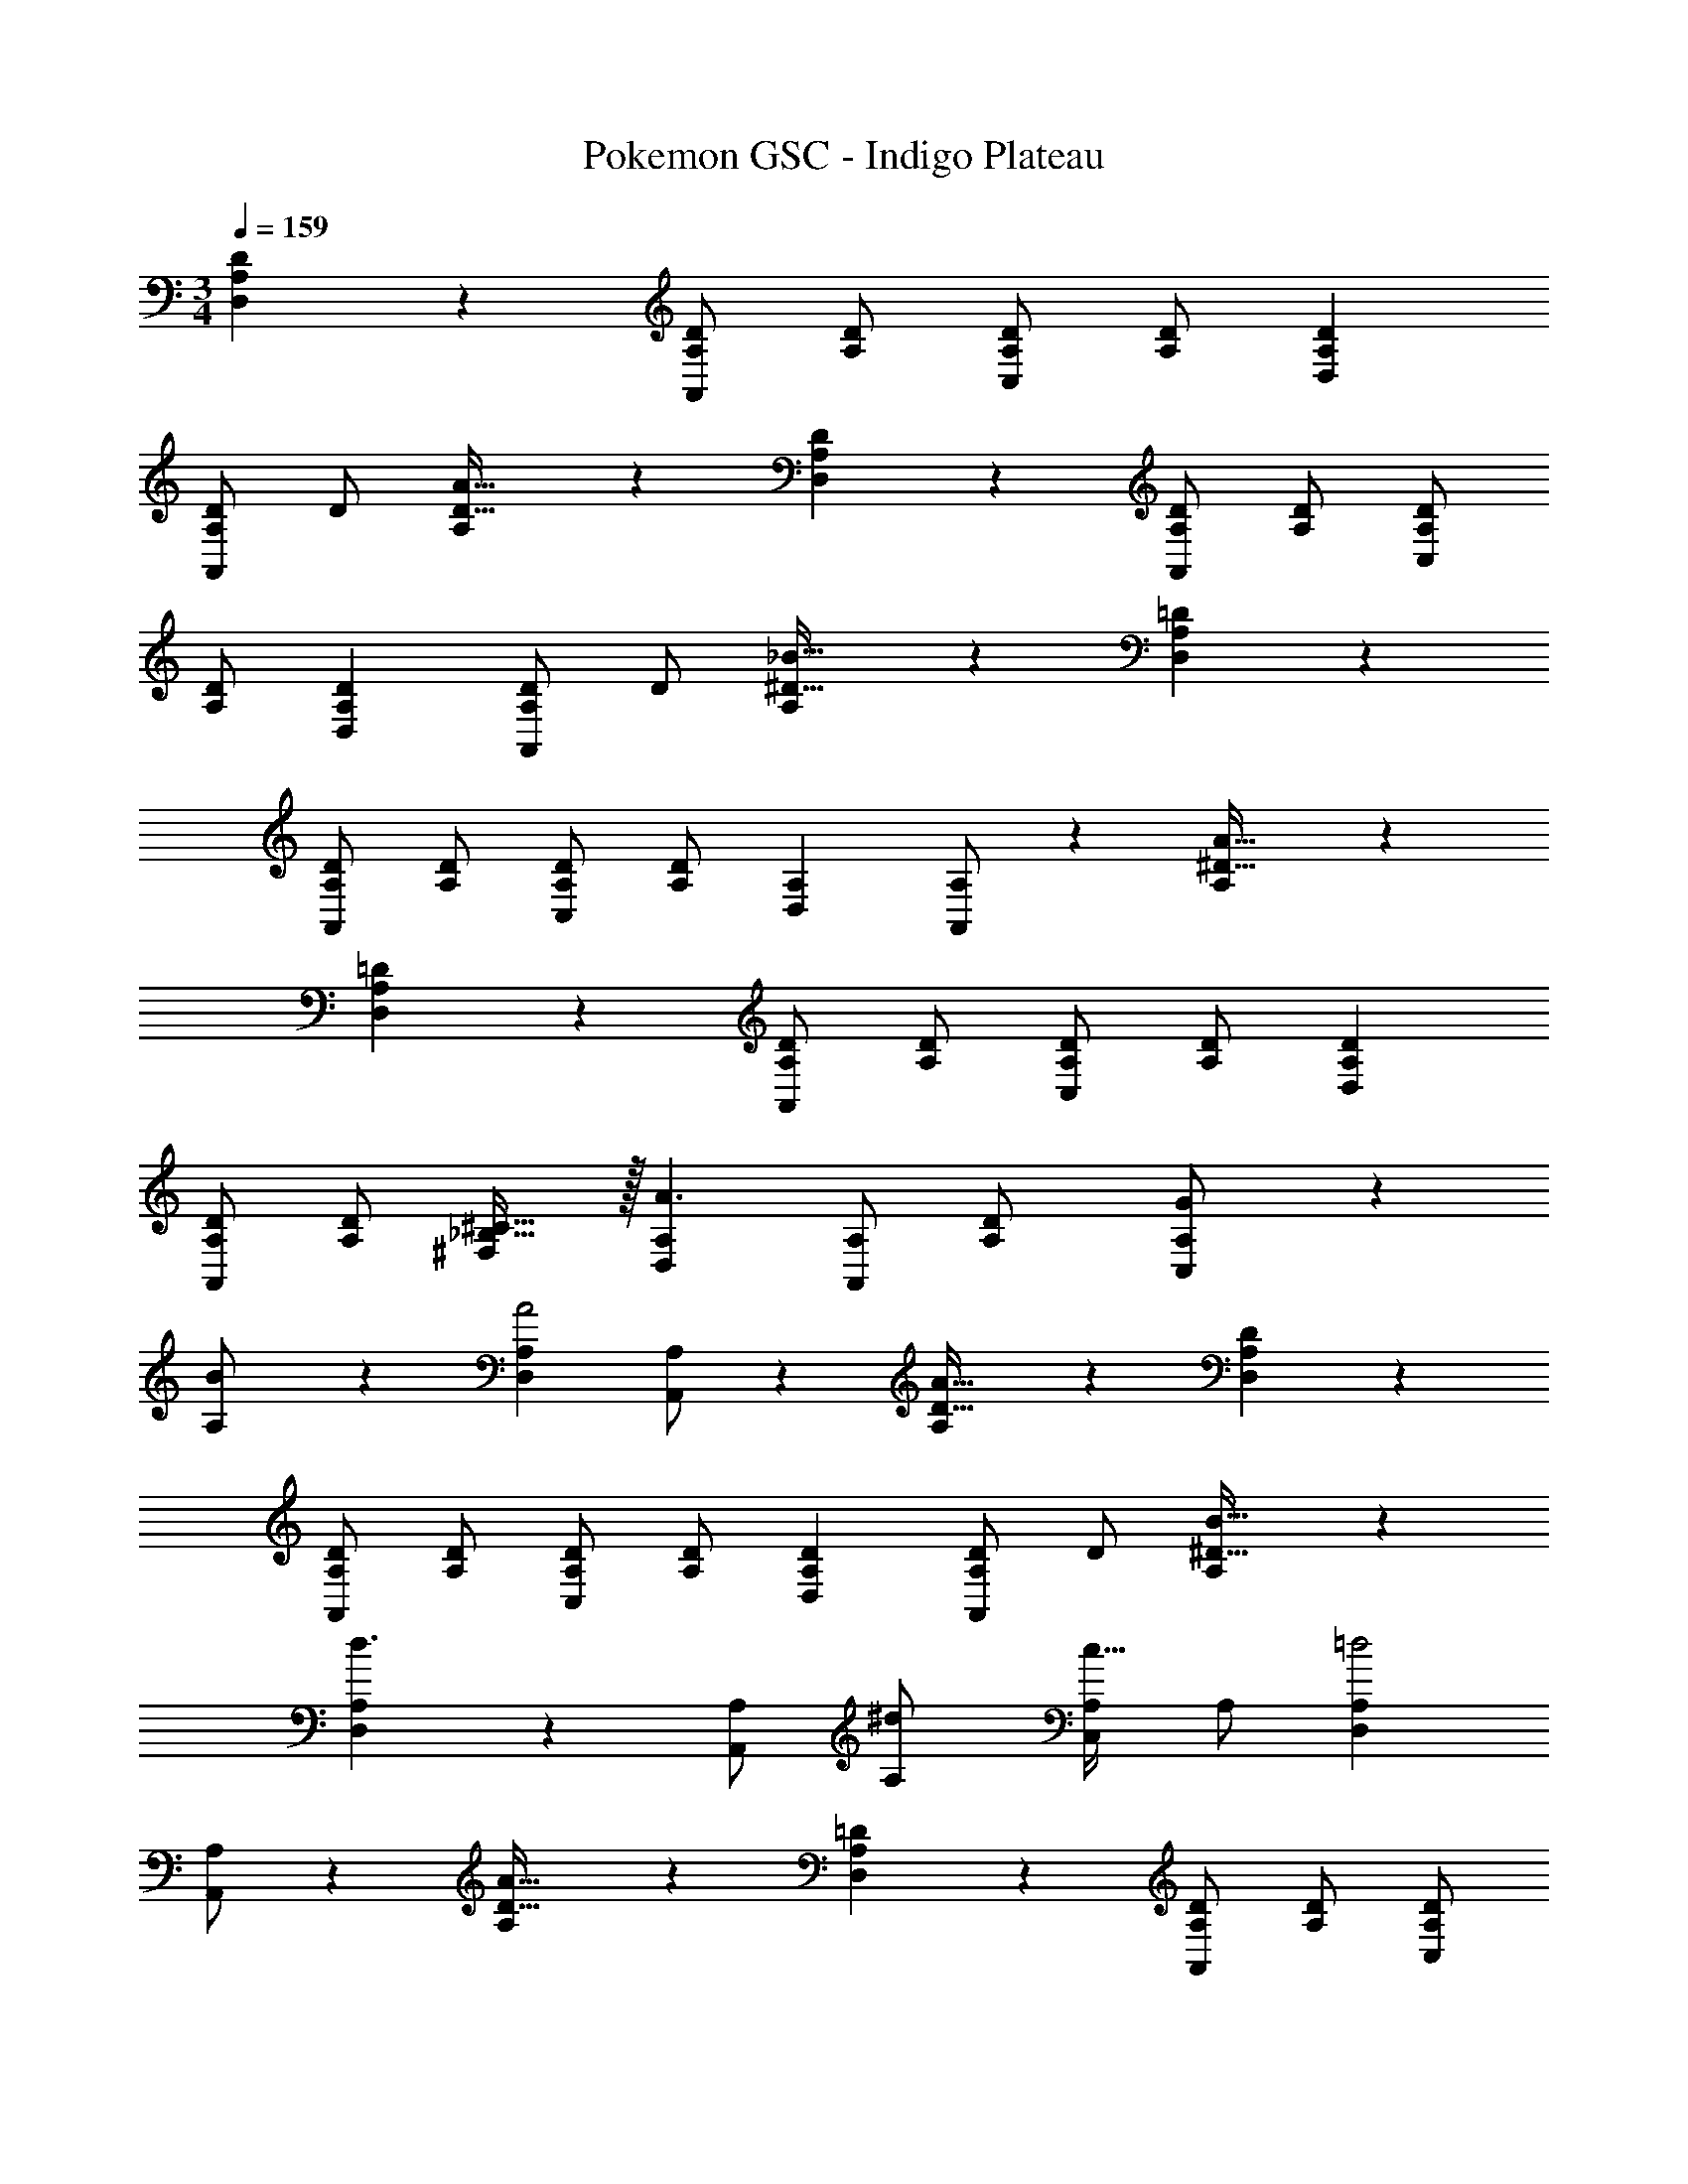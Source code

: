 X: 1
T: Pokemon GSC - Indigo Plateau
Z: ABC Generated by Starbound Composer
L: 1/4
M: 3/4
Q: 1/4=159
K: C
[A,DD,19/18] z/28 [A,/2D/2A,,29/28] [z13/28A,/2D/2] [A,/2D/2C,29/28] [A,/2D/2] [A,29/28D29/28D,19/18] 
[A,/2D/2A,,29/28] [z13/28D/2] [A,/28D31/32A31/32] z27/28 [A,/28D29/28D,19/18] z [A,/2D/2A,,29/28] [z13/28A,/2D/2] [A,/2D/2C,29/28] 
[A,/2D/2] [A,29/28D29/28D,19/18] [A,/2D/2A,,29/28] [z13/28D/2] [A,/28^D31/32_B31/32] z27/28 [A,/28=D29/28D,19/18] z 
[A,/2D/2A,,29/28] [z13/28A,/2D/2] [A,/2D/2C,29/28] [A,/2D/2] [A,29/28D,19/18] [A,/2A,,29/28] z13/28 [A,/28^D31/32A31/32] z27/28 
[A,/28=D29/28D,19/18] z [A,/2D/2A,,29/28] [z13/28A,/2D/2] [A,/2D/2C,29/28] [A,/2D/2] [A,29/28D29/28D,19/18] 
[A,/2D/2A,,29/28] [z13/28D/2A,15/28] [_B,31/32^C31/32^F,29/28] z/32 [A,29/28D,19/18A3/2] [A,/2A,,29/28] [D13/28A,/2] [G11/24A,/2C,29/28] z/24 
[B13/28A,/2] z/28 [A,29/28D,19/18A2] [A,/2A,,29/28] z13/28 [A,/28A31/32D31/32] z27/28 [A,/28D29/28D,19/18] z 
[A,/2D/2A,,29/28] [z13/28A,/2D/2] [A,/2D/2C,29/28] [A,/2D/2] [A,29/28D29/28D,19/18] [A,/2D/2A,,29/28] [z13/28D/2] [A,/28^D31/32B31/32] z27/28 
[A,/28D,19/18d3/2] z [A,/2A,,29/28] [^d13/28A,/2] [A,/2c31/32C,29/28] A,/2 [A,29/28D,19/18=d2] 
[A,/2A,,29/28] z13/28 [A,/28A31/32D31/32] z27/28 [A,/28=D29/28D,19/18] z [A,/2D/2A,,29/28] [z13/28A,/2D/2] [A,/2D/2C,29/28] 
[A,/2D/2] [A,29/28D29/28D,19/18] [A,/2D/2A,,29/28] [z13/28D/2A,15/28] [B,31/32C31/32F,29/28] z/32 [A,29/28D,19/18c3/2] 
[A,/2A,,29/28] [B13/28A,/2] [A11/24A,/2C,29/28] z/24 [G13/28A,/2] z/28 [A,29/28D,19/18^F2] [A,/2A,,29/28] z13/28 [A,/28A31/32D31/32] z27/28 
[A,/28D29/28D,19/18] z [A,/2D/2A,,29/28] [z13/28A,/2D/2] [A,/2D/2C,29/28] [A,/2D/2] [A,29/28D29/28D,19/18] 
[A,/2D/2A,,29/28] [z13/28D/2] [A,/28^D31/32B31/32] z27/28 [A,/28D,19/18d3/2] z [A,/2A,,29/28] [^d13/28A,/2] [A,/2f31/32C,29/28] 
A,/2 [A,29/28D,19/18^f2] [A,/2A,,29/28] z13/28 [A,/28A31/32D31/32] z27/28 [A,/28=D29/28D,19/18] z 
[A,/2D/2A,,29/28] [z13/28A,/2D/2] [A,/2D/2C,29/28] [A,/2D/2] [A,29/28D29/28D,19/18] [A,/2D/2A,,29/28] [z13/28D/2A,15/28] [B,31/32C31/32F,29/28] z/32 
[A,29/28D29/28D,19/18] [A,/2D/2A,,29/28] [z13/28A,/2D/2] [A,/2D/2C,29/28] [A,/2D/2] [A,29/28D29/28D,19/18] 
[A,/2D/2A,,29/28] [z13/28D/2] [A,/28D31/32A31/32] z27/28 [A,/28D29/28D,19/18] z [A,/2D/2A,,29/28] [z13/28A,/2D/2] [A,/2D/2C,29/28] 
[A,/2D/2] [A,29/28D29/28D,19/18] [A,/2D/2A,,29/28] [z13/28D/2] [A,/28^D31/32B31/32] z27/28 [A,/28=D29/28D,19/18] z 
[A,/2D/2A,,29/28] [z13/28A,/2D/2] [A,/2D/2C,29/28] [A,/2D/2] [A,29/28D,19/18] [A,/2A,,29/28] z13/28 [A,/28^D31/32A31/32] z27/28 
[A,/28=D29/28D,19/18] z [A,/2D/2A,,29/28] [z13/28A,/2D/2] [A,/2D/2C,29/28] [A,/2D/2] [A,29/28D29/28D,19/18] 
[A,/2D/2A,,29/28] [z13/28D/2A,15/28] [B,31/32C31/32F,29/28] z/32 [A,29/28D,19/18A3/2] [A,/2A,,29/28] [D13/28A,/2] [G11/24A,/2C,29/28] z/24 
[B13/28A,/2] z/28 [A,29/28D,19/18A2] [A,/2A,,29/28] z13/28 [A,/28A31/32D31/32] z27/28 [A,/28D29/28D,19/18] z 
[A,/2D/2A,,29/28] [z13/28A,/2D/2] [A,/2D/2C,29/28] [A,/2D/2] [A,29/28D29/28D,19/18] [A,/2D/2A,,29/28] [z13/28D/2] [A,/28^D31/32B31/32] z27/28 
[A,/28D,19/18=d3/2] z [A,/2A,,29/28] [^d13/28A,/2] [A,/2c31/32C,29/28] A,/2 [A,29/28D,19/18=d2] 
[A,/2A,,29/28] z13/28 [A,/28A31/32D31/32] z27/28 [A,/28=D29/28D,19/18] z [A,/2D/2A,,29/28] [z13/28A,/2D/2] [A,/2D/2C,29/28] 
[A,/2D/2] [A,29/28D29/28D,19/18] [A,/2D/2A,,29/28] [z13/28D/2A,15/28] [B,31/32C31/32F,29/28] z/32 [A,29/28D,19/18c3/2] 
[A,/2A,,29/28] [B13/28A,/2] [A11/24A,/2C,29/28] z/24 [G13/28A,/2] z/28 [A,29/28D,19/18F2] [A,/2A,,29/28] z13/28 [A,/28A31/32D31/32] z27/28 
[A,/28D29/28D,19/18] z [A,/2D/2A,,29/28] [z13/28A,/2D/2] [A,/2D/2C,29/28] [A,/2D/2] [A,29/28D29/28D,19/18] 
[A,/2D/2A,,29/28] [z9/28D/2] 
Q: 1/4=158
z/7 [A,/28^D31/32B31/32] z29/168 
Q: 1/4=157
z17/48 
Q: 1/4=156
z7/16 
Q: 1/4=159
[A,/28D,19/18d3/2] z [A,/2A,,29/28] [z9/28^d13/28A,/2] 
Q: 1/4=158
z/7 [z5/24A,/2=f31/32C,29/28] 
Q: 1/4=157
z7/24 [z/16A,/2] 
Q: 1/4=156
z7/16 
Q: 1/4=159
[A,29/28D,19/18^f2] [A,/2A,,29/28] z/7 
Q: 1/4=158
z5/28 
Q: 1/4=157
z/7 [A,/28A31/32D31/32] z29/168 
Q: 1/4=156
z13/72 
Q: 1/4=155
z25/144 
Q: 1/4=154
z7/16 [A,/28=D29/28D,19/18] z3/14 
Q: 1/4=159
z11/14 [A,/2D/2A,,29/28] [z13/28A,/2D/2] [A,/2D/2C,29/28] [A,/2D/2] [A,29/28D29/28D,19/18] [A,/2D/2A,,29/28] 
[z13/28D/2A,15/28] [B,31/32C31/32F,29/28] z/32 [A,29/28D29/28D,19/18] [A,/2D/2A,,29/28] [z13/28A,/2D/2] [A,/2D/2C,29/28] [A,15/28D15/28] 
